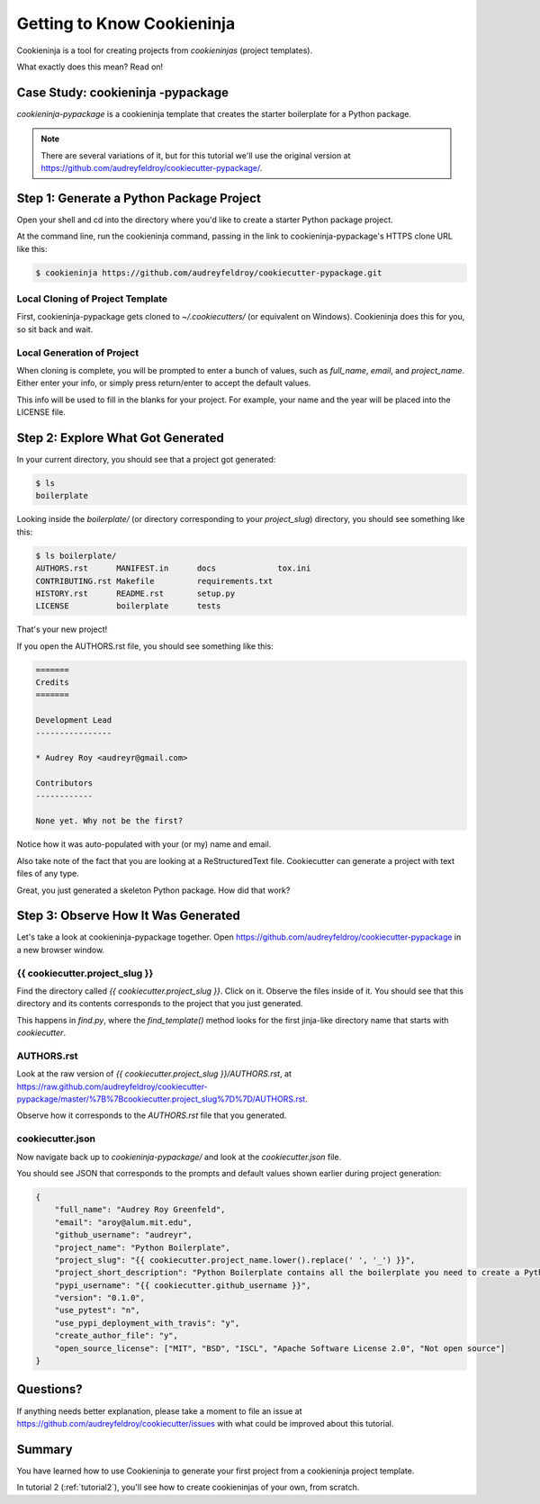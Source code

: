 =============================
Getting to Know Cookieninja
=============================

Cookieninja is a tool for creating projects from *cookieninjas* (project templates).

What exactly does this mean? Read on!

Case Study: cookieninja -pypackage
-----------------------------------

*cookieninja-pypackage* is a cookieninja template that creates the starter boilerplate for a Python package.

.. note:: There are several variations of it, but for this tutorial we'll use
   the original version at https://github.com/audreyfeldroy/cookiecutter-pypackage/.

Step 1: Generate a Python Package Project
------------------------------------------

Open your shell and cd into the directory where you'd like to create a starter Python package project.

At the command line, run the cookieninja command, passing in the link to cookieninja-pypackage's HTTPS clone URL like this:

.. code-block:: bash

    $ cookieninja https://github.com/audreyfeldroy/cookiecutter-pypackage.git

Local Cloning of Project Template
~~~~~~~~~~~~~~~~~~~~~~~~~~~~~~~~~

First, cookieninja-pypackage gets cloned to `~/.cookiecutters/` (or equivalent on Windows).
Cookieninja does this for you, so sit back and wait.

Local Generation of Project
~~~~~~~~~~~~~~~~~~~~~~~~~~~

When cloning is complete, you will be prompted to enter a bunch of values, such as `full_name`, `email`, and `project_name`.
Either enter your info, or simply press return/enter to accept the default values.

This info will be used to fill in the blanks for your project.
For example, your name and the year will be placed into the LICENSE file.

Step 2: Explore What Got Generated
----------------------------------

In your current directory, you should see that a project got generated:

.. code-block:: bash

    $ ls
    boilerplate

Looking inside the `boilerplate/` (or directory corresponding to your `project_slug`) directory, you should see something like this:

.. code-block:: bash

    $ ls boilerplate/
    AUTHORS.rst      MANIFEST.in      docs             tox.ini
    CONTRIBUTING.rst Makefile         requirements.txt
    HISTORY.rst      README.rst       setup.py
    LICENSE          boilerplate      tests

That's your new project!

If you open the AUTHORS.rst file, you should see something like this:

.. code-block:: rst

    =======
    Credits
    =======

    Development Lead
    ----------------

    * Audrey Roy <audreyr@gmail.com>

    Contributors
    ------------

    None yet. Why not be the first?

Notice how it was auto-populated with your (or my) name and email.

Also take note of the fact that you are looking at a ReStructuredText file.
Cookiecutter can generate a project with text files of any type.

Great, you just generated a skeleton Python package.
How did that work?

Step 3: Observe How It Was Generated
------------------------------------

Let's take a look at cookieninja-pypackage together. Open https://github.com/audreyfeldroy/cookiecutter-pypackage in a new browser window.

{{ cookiecutter.project_slug }}
~~~~~~~~~~~~~~~~~~~~~~~~~~~~~~~

Find the directory called `{{ cookiecutter.project_slug }}`.
Click on it.
Observe the files inside of it.
You should see that this directory and its contents corresponds to the project that you just generated.

This happens in `find.py`, where the `find_template()` method looks for the first jinja-like directory name that starts with `cookiecutter`.

AUTHORS.rst
~~~~~~~~~~~

Look at the raw version of `{{ cookiecutter.project_slug }}/AUTHORS.rst`, at
https://raw.github.com/audreyfeldroy/cookiecutter-pypackage/master/%7B%7Bcookiecutter.project_slug%7D%7D/AUTHORS.rst.

Observe how it corresponds to the `AUTHORS.rst` file that you generated.

cookiecutter.json
~~~~~~~~~~~~~~~~~

Now navigate back up to `cookieninja-pypackage/` and look at the `cookiecutter.json` file.

You should see JSON that corresponds to the prompts and default values shown earlier during project generation:

.. code-block:: json

    {
        "full_name": "Audrey Roy Greenfeld",
        "email": "aroy@alum.mit.edu",
        "github_username": "audreyr",
        "project_name": "Python Boilerplate",
        "project_slug": "{{ cookiecutter.project_name.lower().replace(' ', '_') }}",
        "project_short_description": "Python Boilerplate contains all the boilerplate you need to create a Python package.",
        "pypi_username": "{{ cookiecutter.github_username }}",
        "version": "0.1.0",
        "use_pytest": "n",
        "use_pypi_deployment_with_travis": "y",
        "create_author_file": "y",
        "open_source_license": ["MIT", "BSD", "ISCL", "Apache Software License 2.0", "Not open source"]
    }

Questions?
----------

If anything needs better explanation, please take a moment to file an issue at https://github.com/audreyfeldroy/cookiecutter/issues with what could be improved
about this tutorial.

Summary
-------

You have learned how to use Cookieninja to generate your first project from a cookieninja project template.

In tutorial 2 (:ref:`tutorial2`), you'll see how to create cookieninjas of your own, from scratch.
